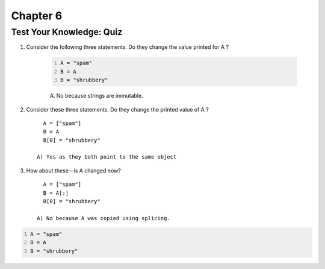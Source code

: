 ===========
 Chapter 6
===========


Test Your Knowledge: Quiz
-------------------------

1. Consider the following three statements. Do they change the value printed for A ?

    .. code:: python
      :number-lines:

      A = "spam"
      B = A
      B = "shrubbery"

    A) No because strings are immutable.

#. Consider these three statements. Do they change the printed value of A ? ::

        A = ["spam"]
        B = A
        B[0] = "shrubbery"

      A) Yes as they both point to the same object

#. How about these—is A changed now? ::

        A = ["spam"]
        B = A[:]
        B[0] = "shrubbery"

      A) No because A was copied using splicing.



.. code:: python
  :number-lines:

  A = "spam"
  B = A
  B = "shrubbery"
